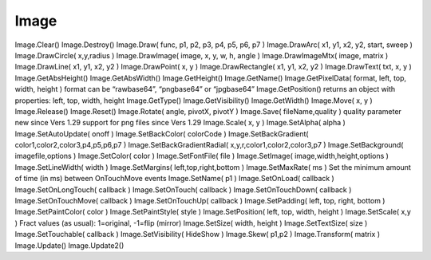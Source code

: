 Image
=====

.. js:class:: Image

    Картинка, :js:func:`CreateImage`, :js:func:`GetLastImage`

    Данный объект можно использовать и как холст, для рисования

    Также имеет аналогичные методы:

        * :js:func:`GetHeight`

        * :js:func:`GetVisibility`

        * :js:func:`GetWidth`

        * :js:func:`SetFontFile`

        * :js:func:`SetMargins`

        * :js:func:`SetOnTouch` - в обработчик передается эвент события

            .. code-block:: js
                
                img.SetOnTouch(function(event){
                    app.ShowPopup(event.action); // Down, Up, Move
                    app.ShowPopup(event.x); 
                    app.ShowPopup(event.y); 

                });

        * :js:func:`SetOnLongTouch`

        * :js:func:`SetOnTouchDown` - в обработчик передается эвент события

        * :js:func:`SetOnTouchMove`

        * :js:func:`SetOnTouchUp`

        * :js:func:`SetPadding`

        * :js:func:`SetPosition`

        * :js:func:`SetSize`

        * :js:func:`SetTextSize` - устанавливает цвет шрифта для рисования

        * :js:func:`SetTouchable`

        * :js:func:`SetVisibility`

    
    .. js:function:: GetAbsHeight()
    
    .. js:function:: GetAbsWidth()

    .. js:function:: GetPixelData( format, left, top, width, height )

    .. js:function:: Clear()

        Очищает изображение
    
    .. js:function:: DrawArc( x1, y1, x2, y2, start, sweep )

    .. js:function:: DrawCircle(x, y, radius)

        Рисует окружность, с цуказанным центром и радиусом

        .. code-block:: js
            
            img.DrawCircle(0.2, 0.2, 0.1);

    .. js:function:: DrawImage( image, x, y, w, h, angle )
    
    .. js:function:: DrawImageMtx( image, matrix )
    
    .. js:function:: DrawLine(x1, y1, x2, y2)

        Рисует линии по указанным точкам

        .. code-block:: js
            
            img.DrawLine(0.6, 0.2, 0.7, 0.95);


    .. js:function:: DrawPoint(x, y)   

        Рисует точку на изображении

        .. code-block:: js
             
             img.DrawPoint(0.5, 0.5);

    
    .. js:function:: DrawRectangle(x1, y1, x2, y2, ?)

        Рисует прямоугльник

        .. code-block:: js
            
            img.DrawRectangle(0.22, 0.7, 0.9, 0.88);
            img.DrawRectangle(0.22, 0.7, 0.9, 0.88, 0.03);

    
    .. js:function:: DrawText(text, x, y)

        Рисует текст на изображении, :js:func:`SetTextSize`    

        .. code-block:: js
            
            img.DrawText('Hello', 0.1, 0.8);
            

    .. js:function:: Move(x, y)

        Смешает изображение

        .. code-block:: js
            
            img.Move(0, 0.15);


    .. js:function:: Reset()

        Сбросить масштаб изображения до указанных

        .. code-block:: js
            
            img.Reset(1.0, 1.0);


    .. js:function:: Rotate(angle, pivotX, pivotY)

        Вращает изображение на указанныей градус, относительно укзанной точки экрана

        .. code-block:: js
            
            image.Rotate(3, 0.5, 0.5);

    
    .. js:function:: Save(fileName)

    .. js:function:: SetAlpha(alpha)

        .. code-block:: js
            
            img.SetAlpha(1.0);


    .. js:function:: SetAutoUpdate( onoff )

    .. js:function:: SetColor(colorCode)

        Заливает изображение указанным цветом

        .. code-block:: js
            
            img.SetColor('red');


    .. js:function:: SetImage(img, width, height)
    
    .. js:function:: SetLineWidth(width)

        Устанавливает размер линии для рисования

        .. code-block:: js
            
            img.SetLineWidth(2.5);


    .. js:function:: SetMaxRate(ms)

    .. js:function:: SetOnLoad(callback)
    
    .. js:function:: SetPaintColor( colorCode )

        Устанавливает цвет кисти для рисования

        .. code-block:: js
            
            img.SetPaintColor('blue');

    .. js:function:: SetPaintStyle(style)

        Устанавливает стиль линии для рисования: 

        * `Line` - замкнутые фигуры не будут залиты цветом

        .. code-block:: js
            
            img.SetPaintStyle('Line');

    
    .. js:function:: Scale(x, y)

        Масштабирует изображение

        .. code-block:: js
            
            img.Scale(0.3, 0.3);


    .. js:function:: Skew( x, y )

    .. js:function:: Transform( matrix )
    
    .. js:function:: Update()


Image.Clear()   
Image.Destroy()     
Image.Draw( func, p1, p2, p3, p4, p5, p6, p7 )  
Image.DrawArc( x1, y1, x2, y2, start, sweep )   
Image.DrawCircle( x,y,radius )  
Image.DrawImage( image, x, y, w, h, angle )     
Image.DrawImageMtx( image, matrix )     
Image.DrawLine( x1, y1, x2, y2 )    
Image.DrawPoint( x, y )     
Image.DrawRectangle( x1, y1, x2, y2 )   
Image.DrawText( txt, x, y )     
Image.GetAbsHeight()    
Image.GetAbsWidth()     
Image.GetHeight()   
Image.GetName()     
Image.GetPixelData( format, left, top, width, height )  format can be “rawbase64”, “pngbase64” or “jpgbase64”
Image.GetPosition()     returns an object with properties: left, top, width, height
Image.GetType()     
Image.GetVisibility()   
Image.GetWidth()    
Image.Move( x, y )  
Image.Release()     
Image.Reset()   
Image.Rotate( angle, pivotX, pivotY )   
Image.Save( fileName,quality )  quality parameter new since Vers 1.29
support for png files since Vers 1.29
Image.Scale( x, y )     
Image.SetAlpha( alpha )     
Image.SetAutoUpdate( onoff )    
Image.SetBackColor( colorCode )     
Image.SetBackGradient( color1,color2,color3,p4,p5,p6,p7 )   
Image.SetBackGradientRadial( x,y,r,color1,color2,color3,p7 )    
Image.SetBackground( imagefile,options )    
Image.SetColor( color )     
Image.SetFontFile( file )   
Image.SetImage( image,width,height,options )    
Image.SetLineWidth( width )     
Image.SetMargins( left,top,right,bottom )   
Image.SetMaxRate( ms )  Set the minimum amount of time (in ms) between OnTouchMove events
Image.SetName( p1 )     
Image.SetOnLoad( callback )     
Image.SetOnLongTouch( callback )    
Image.SetOnTouch( callback )    
Image.SetOnTouchDown( callback )    
Image.SetOnTouchMove( callback )    
Image.SetOnTouchUp( callback )  
Image.SetPadding( left, top, right, bottom )    
Image.SetPaintColor( color )    
Image.SetPaintStyle( style )    
Image.SetPosition( left, top, width, height )   
Image.SetScale( x,y )   Fract values (as usual): 1=original, -1=flip (mirror)
Image.SetSize( width, height )  
Image.SetTextSize( size )   
Image.SetTouchable( callback )  
Image.SetVisibility( HideShow )     
Image.Skew( p1,p2 )     
Image.Transform( matrix )   
Image.Update()  
Image.Update2() 